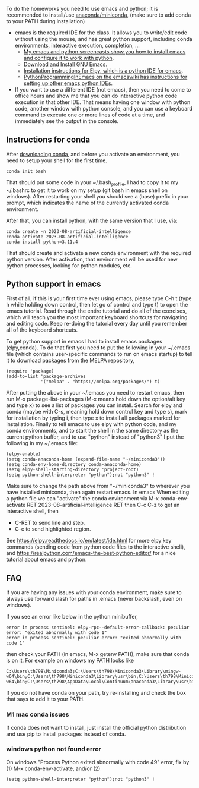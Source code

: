 
To do the homeworks you need to use emacs and python; it is
recommended to install/use [[https://docs.conda.io/projects/conda/en/latest/user-guide/install/index.html][anaconda/miniconda]], (make sure to add conda to your PATH during installation)
- emacs is the required IDE for the class. It allows you to write/edit
  code without using the mouse, and has great python support,
  including conda environments, interactive execution, completion, ...
  - [[https://www.youtube.com/playlist?list=PLwc48KSH3D1OeAHFQhWpd8Fz8rLhTaD7t][My emacs and python screencasts show you how to install emacs and
    configure it to work with python]].
  - [[https://www.gnu.org/software/emacs/download.html][Download and Install GNU Emacs]].
  - [[https://elpy.readthedocs.io/en/latest/introduction.html#installation][Installation instructions for Elpy, which is a python IDE for emacs]].
  - [[https://www.emacswiki.org/emacs/PythonProgrammingInEmacs][PythonProgrammingInEmacs on the emacswiki has instructions for
    setting up other emacs python IDEs]].
- If you want to use a different IDE (not emacs), then you need to
  come to office hours and show me that you can do interactive python
  code execution in that other IDE. That means having one window with
  python code, another window with python console, and you can use a
  keyboard command to execute one or more lines of code at a time, and
  immediately see the output in the console.

** Instructions for conda

After [[https://docs.conda.io/en/latest/miniconda.html][downloading conda]], and before you activate an environment, you need to
setup your shell for the first time.

#+begin_src shell-script
conda init bash
#+end_src

That should put some code in your ~/.bash_profile, I had to copy it to
my ~/.bashrc to get it to work on my setup (git bash in emacs shell on
windows). After restarting your shell you should see a (base) prefix
in your prompt, which indicates the name of the currently activated
conda environment.  

After that, you can install python, with the same version that I use,
via:

#+begin_src shell-script
  conda create -n 2023-08-artificial-intelligence
  conda activate 2023-08-artificial-intelligence
  conda install python=3.11.4
#+end_src

That should create and activate a new conda environment with the
required python version.
After activation, that environment will be used for new python
processes, looking for python modules, etc.

** Python support in emacs

First of all, if this is your first time ever using emacs, please type
C-h t (type h while holding down control, then let go of control and
type t) to open the emacs tutorial. Read through the entire tutorial
and do all of the exercises, which will teach you the most important
keyboard shortcuts for navigating and editing code. Keep re-doing
the tutorial every day until you remember all of the keyboard shortcuts.

To get python support in emacs I had to install emacs packages
(elpy,conda). To do that first you need to put the following in your
~/.emacs file (which contains user-specific commands to run on emacs startup)
to tell it to download packages from the MELPA
repository,

#+BEGIN_SRC elisp
(require 'package)
(add-to-list 'package-archives
             '("melpa" . "https://melpa.org/packages/") t)
#+END_SRC

After putting the above in your ~/.emacs you need to restart emacs,
then run M-x package-list-packages (M-x means hold down the option/alt
key and type x) to see a list of packages you can install. Search for
elpy and conda (maybe with C-s, meaning hold down control key and type
s), mark for installation by typing i, then type x to install all
packages marked for installation. Finally to tell emacs to use elpy
with python code, and my conda environments, and to start the shell in the same directory as the current python buffer,
and to use "python" instead of "python3" I put the following in my
~/.emacs file:

#+begin_src elisp
  (elpy-enable)
  (setq conda-anaconda-home (expand-file-name "~/miniconda3"))
  (setq conda-env-home-directory conda-anaconda-home)
  (setq elpy-shell-starting-directory 'project-root)
  (setq python-shell-interpreter "python");not "python3" !
#+end_src

Make sure to change the path above from "~/miniconda3" to 
wherever you have installed miniconda, then again restart emacs.
In emacs When editing a python file we can "activate" the conda
environment via M-x conda-env-activate RET 2023-08-artificial-intelligence RET then C-c C-z
to get an interactive shell, then
- C-RET to send line and step,
- C-c to send highlighted region.

See
https://elpy.readthedocs.io/en/latest/ide.html for more elpy key
commands (sending code from python code files to the interactive
shell), and https://realpython.com/emacs-the-best-python-editor/ for a
nice tutorial about emacs and python.

** FAQ

If you are having any issues with your conda environment, make sure to
always use forward slash for paths in .emacs (never backslash, even on
windows). 

If you see an error like below in the python minibuffer, 
#+begin_src
error in process sentinel: elpy-rpc--default-error-callback: peculiar error: "exited abnormally with code 1"
error in process sentinel: peculiar error: "exited abnormally with code 1"
#+end_src
then check your PATH (in emacs, M-x getenv PATH), make sure that conda
is on it. For example on windows my PATH looks like

#+begin_src
C:\Users\th798\Miniconda3;C:\Users\th798\Miniconda3\Library\mingw-w64\bin;C:\Users\th798\Miniconda3\Library\usr\bin;C:\Users\th798\Miniconda3\Library\bin;C:\Users\th798\Miniconda3\Scripts;C:\Users\th798\AppData\Local\Continuum\anaconda3;C:\Users\th798\AppData\Local\Continuum\anaconda3\Library\mingw-w64\bin;C:\Users\th798\AppData\Local\Continuum\anaconda3\Library\usr\bin;C:\Users\th798\AppData\Local\Continuum\anaconda3\Library\bin;C:\Users\th798\AppData\Local\Continuum\anaconda3\Scripts;%USERPROFILE%\AppData\Local\Microsoft\WindowsApps;C:\Users\th798\AppData\Local\Programs\MiKTeX\miktex\bin\x64\;C:\Users\th798\AppData\Local\Microsoft\WinGet\Packages\Hugo.Hugo.Extended_Microsoft.Winget.Source_8wekyb3d8bbwe;%USERPROFILE%\go\bin
#+end_src

If you do not have conda on your path, try re-installing and check the
box that says to add it to your PATH.

*** M1 mac conda issues

If conda does not want to install, just install the official python
distribution and use pip to install packages instead of conda.

*** windows python not found error 

On windows "Process Python exited abnormally with code 49" error, fix
by (1) M-x conda-env-activate, and/or (2)

#+begin_src elisp
  (setq python-shell-interpreter "python");not "python3" !
#+end_src
